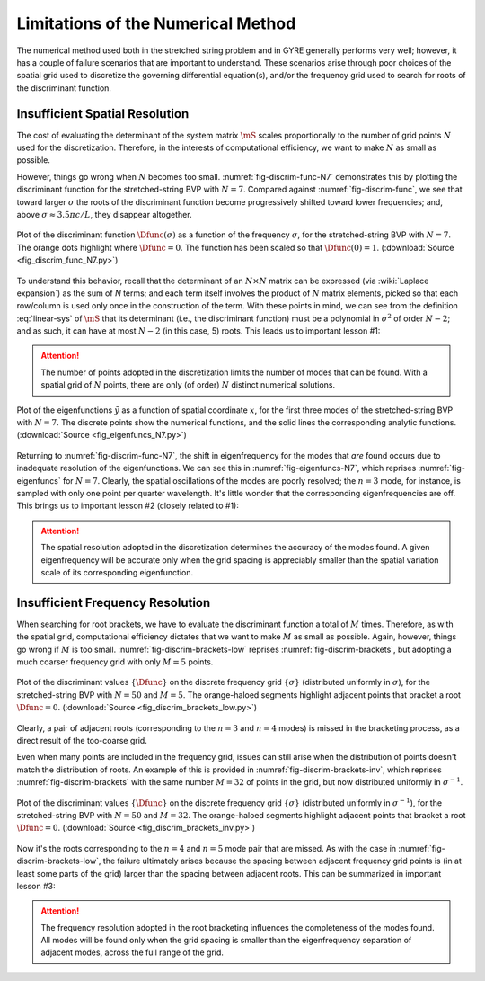 .. _numerical-limits:

Limitations of the Numerical Method
===================================

The numerical method used both in the stretched string problem and in
GYRE generally performs very well; however, it has a couple of failure
scenarios that are important to understand. These scenarios arise
through poor choices of the spatial grid used to discretize the
governing differential equation(s), and/or the frequency grid used to
search for roots of the discriminant function.

Insufficient Spatial Resolution
-------------------------------

The cost of evaluating the determinant of the system matrix
:math:`\mS` scales proportionally to the number of grid points
:math:`N` used for the discretization. Therefore, in the interests of
computational efficiency, we want to make :math:`N` as small as
possible.

However, things go wrong when :math:`N` becomes too
small. :numref:`fig-discrim-func-N7` demonstrates this by plotting the
discriminant function for the stretched-string BVP with
:math:`N=7`. Compared against :numref:`fig-discrim-func`, we see that
toward larger :math:`\sigma` the roots of the discriminant function
become progressively shifted toward lower frequencies; and, above
:math:`\sigma \approx 3.5 \pi c/L`, they disappear altogether.

.. _fig-discrim-func-N7:

.. figure:: fig_discrim_func_N7.svg
   :alt: Plot showing the discriminant function versus frequency
   :align: center

   Plot of the discriminant function :math:`\Dfunc(\sigma)` as a
   function of the frequency :math:`\sigma`, for the stretched-string BVP
   with :math:`N=7`. The orange dots highlight where
   :math:`\Dfunc=0`. The function has been scaled so that
   :math:`\Dfunc(0) = 1`. (:download:`Source
   <fig_discrim_func_N7.py>`)

To understand this behavior, recall that the determinant of an
:math:`N \times N` matrix can be expressed (via :wiki:`Laplace
expansion`) as the sum of `N` terms; and each term itself involves the
product of :math:`N` matrix elements, picked so that each row/column
is used only once in the construction of the term. With these points
in mind, we can see from the definition :eq:`linear-sys` of
:math:`\mS` that its determinant (i.e., the discriminant
function) must be a polynomial in :math:`\sigma^{2}` of order
:math:`N-2`; and as such, it can have at most :math:`N-2` (in this
case, 5) roots. This leads us to important lesson #1:

.. attention::

   The number of points adopted in the discretization limits the
   number of modes that can be found. With a spatial grid of
   :math:`N` points, there are only (of order) :math:`N` distinct
   numerical solutions.

.. _fig-eigenfuncs-N7:

.. figure:: fig_eigenfuncs_N7.svg
   :alt: Plot showing the discriminant function versus frequency
   :align: center

   Plot of the eigenfunctions :math:`\tilde{y}` as a function of
   spatial coordinate :math:`x`, for the first three modes of the
   stretched-string BVP with :math:`N=7`. The discrete points show
   the numerical functions, and the solid lines the corresponding
   analytic functions. (:download:`Source <fig_eigenfuncs_N7.py>`)

Returning to :numref:`fig-discrim-func-N7`, the shift in
eigenfrequency for the modes that *are* found occurs due to inadequate
resolution of the eigenfunctions. We can see this in
:numref:`fig-eigenfuncs-N7`, which reprises :numref:`fig-eigenfuncs`
for :math:`N=7`. Clearly, the spatial oscillations of the modes are
poorly resolved; the :math:`n=3` mode, for instance, is sampled with
only one point per quarter wavelength. It's little wonder that the
corresponding eigenfrequencies are off. This brings us to important
lesson #2 (closely related to #1):

.. attention::

   The spatial resolution adopted in the discretization determines the
   accuracy of the modes found. A given eigenfrequency will be
   accurate only when the grid spacing is appreciably smaller than
   the spatial variation scale of its corresponding eigenfunction.

Insufficient Frequency Resolution
---------------------------------

When searching for root brackets, we have to evaluate the discriminant
function a total of :math:`M` times. Therefore, as with the spatial grid,
computational efficiency dictates that we want to make :math:`M` as
small as possible. Again, however, things go wrong if :math:`M` is too
small. :numref:`fig-discrim-brackets-low` reprises
:numref:`fig-discrim-brackets`, but adopting a much coarser frequency
grid with only :math:`M=5` points.

.. _fig-discrim-brackets-low:

.. figure:: fig_discrim_brackets_low.svg
   :alt: Plot showing the discriminant function versus frequency, with root brackets indicated
   :align: center

   Plot of the discriminant values :math:`\{\Dfunc\}` on the discrete
   frequency grid :math:`\{\sigma\}` (distributed uniformly in
   :math:`\sigma`), for the stretched-string BVP with :math:`N=50` and
   :math:`M=5`. The orange-haloed segments highlight adjacent points
   that bracket a root :math:`\Dfunc=0`. (:download:`Source
   <fig_discrim_brackets_low.py>`)

Clearly, a pair of adjacent roots (corresponding to the :math:`n=3`
and :math:`n=4` modes) is missed in the bracketing process, as a
direct result of the too-coarse grid.

Even when many points are included in the frequency grid, issues can
still arise when the distribution of points doesn't match the
distribution of roots. An example of this is provided in
:numref:`fig-discrim-brackets-inv`, which reprises
:numref:`fig-discrim-brackets` with the same number :math:`M=32` of
points in the grid, but now distributed uniformly in
:math:`\sigma^{-1}`.

.. _fig-discrim-brackets-inv:

.. figure:: fig_discrim_brackets_inv.svg
   :alt: Plot showing the discriminant function versus frequency, with root brackets indicated
   :align: center

   Plot of the discriminant values :math:`\{\Dfunc\}` on the discrete
   frequency grid :math:`\{\sigma\}` (distributed uniformly in
   :math:`\sigma^{-1}`), for the stretched-string BVP with :math:`N=50` and
   :math:`M=32`. The orange-haloed segments highlight adjacent points
   that bracket a root :math:`\Dfunc=0`. (:download:`Source
   <fig_discrim_brackets_inv.py>`)

Now it's the roots corresponding to the :math:`n=4` and :math:`n=5`
mode pair that are missed. As with the case in
:numref:`fig-discrim-brackets-low`, the failure ultimately arises
because the spacing between adjacent frequency grid points is (in at
least some parts of the grid) larger than the spacing between adjacent
roots. This can be summarized in important lesson #3:

.. attention::

   The frequency resolution adopted in the root bracketing influences
   the completeness of the modes found. All modes will be found only
   when the grid spacing is smaller than the eigenfrequency separation
   of adjacent modes, across the full range of the grid.
